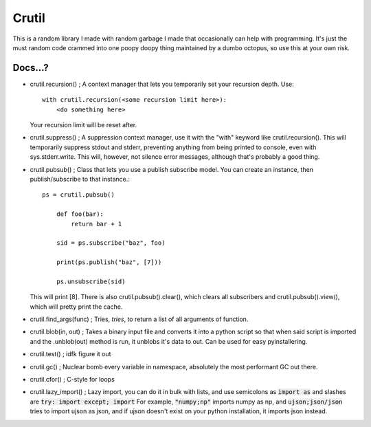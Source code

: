 ======
Crutil
======

This is a random library I made with random garbage I made that occasionally can help with programming.
It's just the must random code crammed into one poopy doopy thing maintained by a dumbo octopus, so use this at your own risk.

Docs...?
========

- crutil.recursion() ; A context manager that lets you temporarily set your recursion depth. Use::

    with crutil.recursion(<some recursion limit here>):
        <do something here>
	  
  Your recursion limit will be reset after.
  
- crutil.suppress() ; A suppression context manager, use it with the "with" keyword like crutil.recursion(). This will
  temporarily suppress stdout and stderr, preventing anything from being printed to console, even with sys.stderr.write.
  This will, however, not silence error messages, although that's probably a good thing.
  
- crutil.pubsub() ; Class that lets you use a publish subscribe model. You can create an instance, then publish/subscribe to that instance.::
	
    ps = crutil.pubsub()
	
	def foo(bar):
	    return bar + 1
	
	sid = ps.subscribe("baz", foo)
	
	print(ps.publish("baz", [7]))
	
	ps.unsubscribe(sid)
	
  This will print [8]. There is also crutil.pubsub().clear(), which clears all subscribers and crutil.pubsub().view(), which will pretty print the cache.
  
- crutil.find_args(func) ; Tries, *tries*, to return a list of all arguments of function.

- crutil.blob(in, out) ; Takes a binary input file and converts it into a python script so that when said script is imported and the .unblob(out) method is run, it unblobs it's data to out.
  Can be used for easy pyinstallering.

- crutil.test() ; idfk figure it out

- crutil.gc() ; Nuclear bomb every variable in namespace, absolutely the most performant GC out there.

- crutil.cfor() ; C-style for loops

- crutil.lazy_import() ; Lazy import, you can do it in bulk with lists, and use semicolons as :code:`import as` and slashes are :code:`try: import except; import`
  For example, :code:`"numpy;np"` imports numpy as np, and :code:`ujson;json/json` tries to import ujson as json, and if ujson doesn't exist on your python installation, it imports json instead.